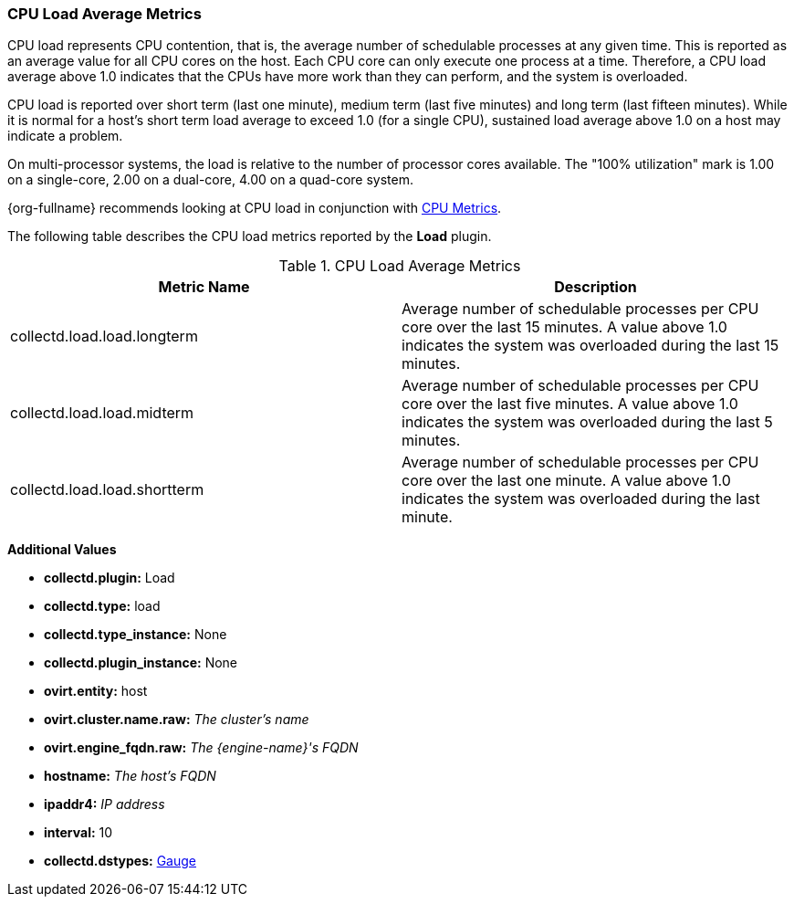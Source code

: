 [[Load]]
=== CPU Load Average Metrics

CPU load represents CPU contention, that is, the average number of schedulable processes at any given time. This is reported as an average value for all CPU cores on the host. Each CPU core can only execute one process at a time. Therefore, a CPU load average above 1.0 indicates that the CPUs have more work than they can perform, and the system is overloaded.

CPU load is reported over short term (last one minute), medium term (last five minutes) and long term (last fifteen minutes). While it is normal for a host's short term load average to exceed 1.0 (for a single CPU), sustained load average above 1.0 on a host may indicate a problem.

On multi-processor systems, the load is relative to the number of processor cores available. The "100% utilization" mark is 1.00 on a single-core, 2.00 on a dual-core, 4.00 on a quad-core system.

{org-fullname} recommends looking at CPU load in conjunction with xref:CPU[CPU Metrics].

The following table describes the CPU load metrics reported by the  *Load* plugin.

.CPU Load Average Metrics
[options="header"]

|====
|Metric Name |Description
|collectd.load.load.longterm |Average number of schedulable processes per CPU core over the last 15 minutes. A value above 1.0 indicates the system was overloaded during the last 15 minutes.
|collectd.load.load.midterm |Average number of schedulable processes per CPU core over the last five minutes. A value above 1.0 indicates the system was overloaded during the last 5 minutes.
|collectd.load.load.shortterm |Average number of schedulable processes per CPU core over the last one minute. A value above 1.0 indicates the system was overloaded during the last minute.
|====

*Additional Values*

** *collectd.plugin:* Load
** *collectd.type:* load
** *collectd.type_instance:* None
** *collectd.plugin_instance:* None
** *ovirt.entity:* host
** *ovirt.cluster.name.raw:* _The cluster's name_
** *ovirt.engine_fqdn.raw:* _The {engine-name}'s FQDN_
** *hostname:* _The host's FQDN_
** *ipaddr4:* _IP address_
** *interval:* 10
** *collectd.dstypes:* xref:Gauge[Gauge]
